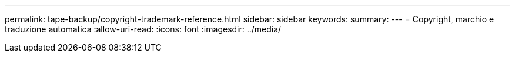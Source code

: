 ---
permalink: tape-backup/copyright-trademark-reference.html 
sidebar: sidebar 
keywords:  
summary:  
---
= Copyright, marchio e traduzione automatica
:allow-uri-read: 
:icons: font
:imagesdir: ../media/


